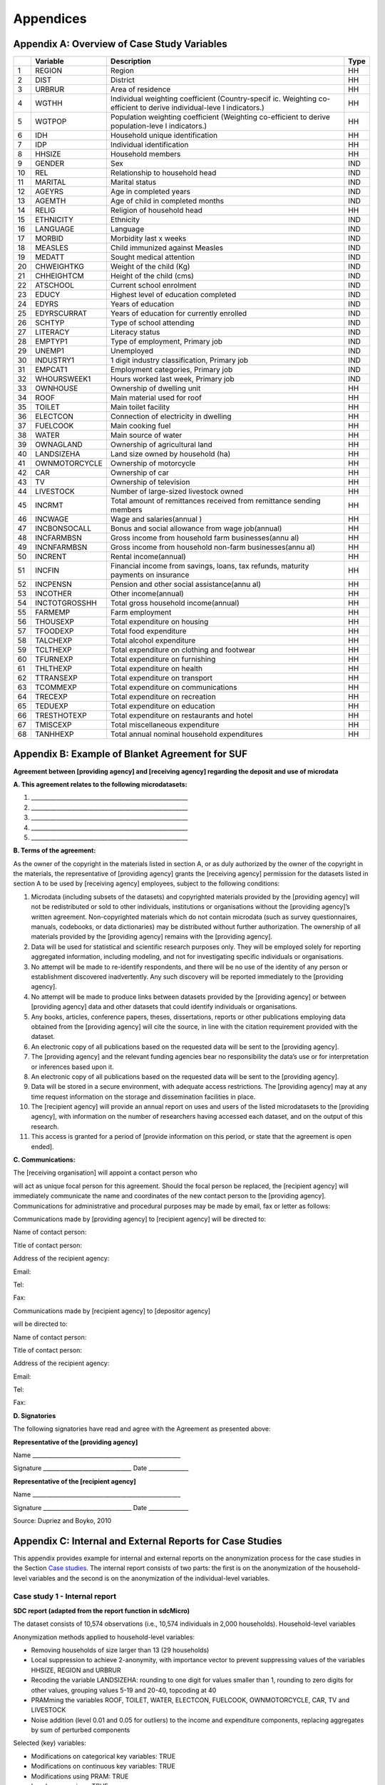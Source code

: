 Appendices
====================================================

Appendix A: Overview of Case Study Variables
---------------------------------------------

+-----------------+-----------------+-----------------+-----------------+
|                 | Variable        | Description     | Type            |
+=================+=================+=================+=================+
| 1               | REGION          | Region          | HH              |
+-----------------+-----------------+-----------------+-----------------+
| 2               | DIST            | District        | HH              |
+-----------------+-----------------+-----------------+-----------------+
| 3               | URBRUR          | Area of         | HH              |
|                 |                 | residence       |                 |
+-----------------+-----------------+-----------------+-----------------+
| 4               | WGTHH           | Individual      | HH              |
|                 |                 | weighting       |                 |
|                 |                 | coefficient     |                 |
|                 |                 | (Country-specif |                 |
|                 |                 | ic.             |                 |
|                 |                 | Weighting       |                 |
|                 |                 | co-efficient to |                 |
|                 |                 | derive          |                 |
|                 |                 | individual-leve |                 |
|                 |                 | l               |                 |
|                 |                 | indicators.)    |                 |
+-----------------+-----------------+-----------------+-----------------+
| 5               | WGTPOP          | Population      | HH              |
|                 |                 | weighting       |                 |
|                 |                 | coefficient     |                 |
|                 |                 | (Weighting      |                 |
|                 |                 | co-efficient    |                 |
|                 |                 | to derive       |                 |
|                 |                 | population-leve |                 |
|                 |                 | l               |                 |
|                 |                 | indicators.)    |                 |
+-----------------+-----------------+-----------------+-----------------+
| 6               | IDH             | Household       | HH              |
|                 |                 | unique          |                 |
|                 |                 | identification  |                 |
+-----------------+-----------------+-----------------+-----------------+
| 7               | IDP             | Individual      | HH              |
|                 |                 | identification  |                 |
+-----------------+-----------------+-----------------+-----------------+
| 8               | HHSIZE          | Household       | HH              |
|                 |                 | members         |                 |
+-----------------+-----------------+-----------------+-----------------+
| 9               | GENDER          | Sex             | IND             |
+-----------------+-----------------+-----------------+-----------------+
| 10              | REL             | Relationship to | IND             |
|                 |                 | household head  |                 |
+-----------------+-----------------+-----------------+-----------------+
| 11              | MARITAL         | Marital status  | IND             |
+-----------------+-----------------+-----------------+-----------------+
| 12              | AGEYRS          | Age in          | IND             |
|                 |                 | completed years |                 |
+-----------------+-----------------+-----------------+-----------------+
| 13              | AGEMTH          | Age of child in | IND             |
|                 |                 | completed       |                 |
|                 |                 | months          |                 |
+-----------------+-----------------+-----------------+-----------------+
| 14              | RELIG           | Religion of     | HH              |
|                 |                 | household head  |                 |
+-----------------+-----------------+-----------------+-----------------+
| 15              | ETHNICITY       | Ethnicity       | IND             |
+-----------------+-----------------+-----------------+-----------------+
| 16              | LANGUAGE        | Language        | IND             |
+-----------------+-----------------+-----------------+-----------------+
| 17              | MORBID          | Morbidity last  | IND             |
|                 |                 | x weeks         |                 |
+-----------------+-----------------+-----------------+-----------------+
| 18              | MEASLES         | Child immunized | IND             |
|                 |                 | against Measles |                 |
+-----------------+-----------------+-----------------+-----------------+
| 19              | MEDATT          | Sought medical  | IND             |
|                 |                 | attention       |                 |
+-----------------+-----------------+-----------------+-----------------+
| 20              | CHWEIGHTKG      | Weight of the   | IND             |
|                 |                 | child (Kg)      |                 |
+-----------------+-----------------+-----------------+-----------------+
| 21              | CHHEIGHTCM      | Height of the   | IND             |
|                 |                 | child (cms)     |                 |
+-----------------+-----------------+-----------------+-----------------+
| 22              | ATSCHOOL        | Current school  | IND             |
|                 |                 | enrolment       |                 |
+-----------------+-----------------+-----------------+-----------------+
| 23              | EDUCY           | Highest level   | IND             |
|                 |                 | of education    |                 |
|                 |                 | completed       |                 |
+-----------------+-----------------+-----------------+-----------------+
| 24              | EDYRS           | Years of        | IND             |
|                 |                 | education       |                 |
+-----------------+-----------------+-----------------+-----------------+
| 25              | EDYRSCURRAT     | Years of        | IND             |
|                 |                 | education for   |                 |
|                 |                 | currently       |                 |
|                 |                 | enrolled        |                 |
+-----------------+-----------------+-----------------+-----------------+
| 26              | SCHTYP          | Type of school  | IND             |
|                 |                 | attending       |                 |
+-----------------+-----------------+-----------------+-----------------+
| 27              | LITERACY        | Literacy status | IND             |
+-----------------+-----------------+-----------------+-----------------+
| 28              | EMPTYP1         | Type of         | IND             |
|                 |                 | employment,     |                 |
|                 |                 | Primary job     |                 |
+-----------------+-----------------+-----------------+-----------------+
| 29              | UNEMP1          | Unemployed      | IND             |
+-----------------+-----------------+-----------------+-----------------+
| 30              | INDUSTRY1       | 1 digit         | IND             |
|                 |                 | industry        |                 |
|                 |                 | classification, |                 |
|                 |                 | Primary job     |                 |
+-----------------+-----------------+-----------------+-----------------+
| 31              | EMPCAT1         | Employment      | IND             |
|                 |                 | categories,     |                 |
|                 |                 | Primary job     |                 |
+-----------------+-----------------+-----------------+-----------------+
| 32              | WHOURSWEEK1     | Hours worked    | IND             |
|                 |                 | last week,      |                 |
|                 |                 | Primary job     |                 |
+-----------------+-----------------+-----------------+-----------------+
| 33              | OWNHOUSE        | Ownership of    | HH              |
|                 |                 | dwelling unit   |                 |
+-----------------+-----------------+-----------------+-----------------+
| 34              | ROOF            | Main material   | HH              |
|                 |                 | used for roof   |                 |
+-----------------+-----------------+-----------------+-----------------+
| 35              | TOILET          | Main toilet     | HH              |
|                 |                 | facility        |                 |
+-----------------+-----------------+-----------------+-----------------+
| 36              | ELECTCON        | Connection of   | HH              |
|                 |                 | electricity in  |                 |
|                 |                 | dwelling        |                 |
+-----------------+-----------------+-----------------+-----------------+
| 37              | FUELCOOK        | Main cooking    | HH              |
|                 |                 | fuel            |                 |
+-----------------+-----------------+-----------------+-----------------+
| 38              | WATER           | Main source of  | HH              |
|                 |                 | water           |                 |
+-----------------+-----------------+-----------------+-----------------+
| 39              | OWNAGLAND       | Ownership of    | HH              |
|                 |                 | agricultural    |                 |
|                 |                 | land            |                 |
+-----------------+-----------------+-----------------+-----------------+
| 40              | LANDSIZEHA      | Land size owned | HH              |
|                 |                 | by household    |                 |
|                 |                 | (ha)            |                 |
+-----------------+-----------------+-----------------+-----------------+
| 41              | OWNMOTORCYCLE   | Ownership of    | HH              |
|                 |                 | motorcycle      |                 |
+-----------------+-----------------+-----------------+-----------------+
| 42              | CAR             | Ownership of    | HH              |
|                 |                 | car             |                 |
+-----------------+-----------------+-----------------+-----------------+
| 43              | TV              | Ownership of    | HH              |
|                 |                 | television      |                 |
+-----------------+-----------------+-----------------+-----------------+
| 44              | LIVESTOCK       | Number of       | HH              |
|                 |                 | large-sized     |                 |
|                 |                 | livestock owned |                 |
+-----------------+-----------------+-----------------+-----------------+
| 45              | INCRMT          | Total amount of | HH              |
|                 |                 | remittances     |                 |
|                 |                 | received from   |                 |
|                 |                 | remittance      |                 |
|                 |                 | sending members |                 |
+-----------------+-----------------+-----------------+-----------------+
| 46              | INCWAGE         | Wage and        | HH              |
|                 |                 | salaries(annual |                 |
|                 |                 | )               |                 |
+-----------------+-----------------+-----------------+-----------------+
| 47              | INCBONSOCALL    | Bonus and       | HH              |
|                 |                 | social          |                 |
|                 |                 | allowance from  |                 |
|                 |                 | wage            |                 |
|                 |                 | job(annual)     |                 |
+-----------------+-----------------+-----------------+-----------------+
| 48              | INCFARMBSN      | Gross income    | HH              |
|                 |                 | from household  |                 |
|                 |                 | farm            |                 |
|                 |                 | businesses(annu |                 |
|                 |                 | al)             |                 |
+-----------------+-----------------+-----------------+-----------------+
| 49              | INCNFARMBSN     | Gross income    | HH              |
|                 |                 | from household  |                 |
|                 |                 | non-farm        |                 |
|                 |                 | businesses(annu |                 |
|                 |                 | al)             |                 |
+-----------------+-----------------+-----------------+-----------------+
| 50              | INCRENT         | Rental          | HH              |
|                 |                 | income(annual)  |                 |
+-----------------+-----------------+-----------------+-----------------+
| 51              | INCFIN          | Financial       | HH              |
|                 |                 | income from     |                 |
|                 |                 | savings, loans, |                 |
|                 |                 | tax refunds,    |                 |
|                 |                 | maturity        |                 |
|                 |                 | payments on     |                 |
|                 |                 | insurance       |                 |
+-----------------+-----------------+-----------------+-----------------+
| 52              | INCPENSN        | Pension and     | HH              |
|                 |                 | other social    |                 |
|                 |                 | assistance(annu |                 |
|                 |                 | al)             |                 |
+-----------------+-----------------+-----------------+-----------------+
| 53              | INCOTHER        | Other           | HH              |
|                 |                 | income(annual)  |                 |
+-----------------+-----------------+-----------------+-----------------+
| 54              | INCTOTGROSSHH   | Total gross     | HH              |
|                 |                 | household       |                 |
|                 |                 | income(annual)  |                 |
+-----------------+-----------------+-----------------+-----------------+
| 55              | FARMEMP         | Farm employment | HH              |
+-----------------+-----------------+-----------------+-----------------+
| 56              | THOUSEXP        | Total           | HH              |
|                 |                 | expenditure on  |                 |
|                 |                 | housing         |                 |
+-----------------+-----------------+-----------------+-----------------+
| 57              | TFOODEXP        | Total food      | HH              |
|                 |                 | expenditure     |                 |
+-----------------+-----------------+-----------------+-----------------+
| 58              | TALCHEXP        | Total alcohol   | HH              |
|                 |                 | expenditure     |                 |
+-----------------+-----------------+-----------------+-----------------+
| 59              | TCLTHEXP        | Total           | HH              |
|                 |                 | expenditure on  |                 |
|                 |                 | clothing and    |                 |
|                 |                 | footwear        |                 |
+-----------------+-----------------+-----------------+-----------------+
| 60              | TFURNEXP        | Total           | HH              |
|                 |                 | expenditure on  |                 |
|                 |                 | furnishing      |                 |
+-----------------+-----------------+-----------------+-----------------+
| 61              | THLTHEXP        | Total           | HH              |
|                 |                 | expenditure on  |                 |
|                 |                 | health          |                 |
+-----------------+-----------------+-----------------+-----------------+
| 62              | TTRANSEXP       | Total           | HH              |
|                 |                 | expenditure on  |                 |
|                 |                 | transport       |                 |
+-----------------+-----------------+-----------------+-----------------+
| 63              | TCOMMEXP        | Total           | HH              |
|                 |                 | expenditure on  |                 |
|                 |                 | communications  |                 |
+-----------------+-----------------+-----------------+-----------------+
| 64              | TRECEXP         | Total           | HH              |
|                 |                 | expenditure on  |                 |
|                 |                 | recreation      |                 |
+-----------------+-----------------+-----------------+-----------------+
| 65              | TEDUEXP         | Total           | HH              |
|                 |                 | expenditure on  |                 |
|                 |                 | education       |                 |
+-----------------+-----------------+-----------------+-----------------+
| 66              | TRESTHOTEXP     | Total           | HH              |
|                 |                 | expenditure on  |                 |
|                 |                 | restaurants and |                 |
|                 |                 | hotel           |                 |
+-----------------+-----------------+-----------------+-----------------+
| 67              | TMISCEXP        | Total           | HH              |
|                 |                 | miscellaneous   |                 |
|                 |                 | expenditure     |                 |
+-----------------+-----------------+-----------------+-----------------+
| 68              | TANHHEXP        | Total annual    | HH              |
|                 |                 | nominal         |                 |
|                 |                 | household       |                 |
|                 |                 | expenditures    |                 |
+-----------------+-----------------+-----------------+-----------------+

Appendix B: Example of Blanket Agreement for SUF
------------------------------------------------------------

**Agreement between [providing agency] and [receiving agency] regarding
the deposit and use of microdata**

**A. This agreement relates to the following microdatasets:**

1. \______________________________________________________\_

2. \______________________________________________________\_

3. \______________________________________________________\_

4. \______________________________________________________\_

5. \______________________________________________________\_

**B. Terms of the agreement:**

As the owner of the copyright in the materials listed in section A, or
as duly authorized by the owner of the copyright in the materials, the
representative of [providing agency] grants the [receiving agency]
permission for the datasets listed in section A to be used by [receiving
agency] employees, subject to the following conditions:

1.  Microdata (including subsets of the datasets) and copyrighted
    materials provided by the [providing agency] will not be
    redistributed or sold to other individuals, institutions or
    organisations without the [providing agency]’s written agreement.
    Non-copyrighted materials which do not contain microdata (such as
    survey questionnaires, manuals, codebooks, or data dictionaries) may
    be distributed without further authorization. The ownership of all
    materials provided by the [providing agency] remains with the
    [providing agency].

2.  Data will be used for statistical and scientific research purposes
    only. They will be employed solely for reporting aggregated
    information, including modeling, and not for investigating specific
    individuals or organisations.

3.  No attempt will be made to re-identify respondents, and there will
    be no use of the identity of any person or establishment discovered
    inadvertently. Any such discovery will be reported immediately to
    the [providing agency].

4.  No attempt will be made to produce links between datasets provided
    by the [providing agency] or between [providing agency] data and
    other datasets that could identify individuals or organisations.

5.  Any books, articles, conference papers, theses, dissertations,
    reports or other publications employing data obtained from the
    [providing agency] will cite the source, in line with the citation
    requirement provided with the dataset.

6.  An electronic copy of all publications based on the requested data
    will be sent to the [providing agency].

7.  The [providing agency] and the relevant funding agencies bear no
    responsibility the data’s use or for interpretation or inferences
    based upon it.

8.  An electronic copy of all publications based on the requested data
    will be sent to the [providing agency].

9.  Data will be stored in a secure environment, with adequate access
    restrictions. The [providing agency] may at any time request
    information on the storage and dissemination facilities in place.

10. The [recipient agency] will provide an annual report on uses and
    users of the listed microdatasets to the [providing agency], with
    information on the number of researchers having accessed each
    dataset, and on the output of this research.

11. This access is granted for a period of [provide information on this
    period, or state that the agreement is open ended].

**C. Communications:**

The [receiving organisation] will appoint a contact person who

will act as unique focal person for this agreement. Should the focal
person be replaced, the [recipient agency] will immediately communicate
the name and coordinates of the new contact person to the [providing
agency]. Communications for administrative and procedural purposes may
be made by email, fax or letter as follows:

Communications made by [providing agency] to [recipient agency] will be
directed to:

Name of contact person:

Title of contact person:

Address of the recipient agency:

Email:

Tel:

Fax:

Communications made by [recipient agency] to [depositor agency]

will be directed to:

Name of contact person:

Title of contact person:

Address of the recipient agency:

Email:

Tel:

Fax:

**D. Signatories**

The following signatories have read and agree with the Agreement as
presented above:

**Representative of the [providing agency]**

Name \___________________________________________________\_

Signature \______________________________\_ Date \_____________\_

**Representative of the [recipient agency]**

Name \___________________________________________________\_

Signature \______________________________\_ Date \_____________\_

Source: Dupriez and Boyko, 2010

Appendix C: Internal and External Reports for Case Studies
-----------------------------------------------------------------------------------

This appendix provides example for internal and external reports on the
anonymization process for the case studies in the Section 
`Case studies <case_studies.html>`__. The internal
report consists of two parts: the first is on the anonymization of the
household-level variables and the second is on the anonymization of the
individual-level variables.

Case study 1 - Internal report
~~~~~~~~~~~~~~~~~~~~~~~~~~~~~~

**SDC report (adapted from the report function in sdcMicro)**

The dataset consists of 10,574 observations (i.e., 10,574 individuals in 2,000 households).
Household-level variables

Anonymization methods applied to household-level variables:

- Removing households of size larger than 13 (29 households)
- Local suppression to achieve 2-anonymity, with importance vector to prevent suppressing values of the variables HHSIZE, REGION and URBRUR
- Recoding the variable LANDSIZEHA: rounding to one digit for values smaller than 1, rounding to zero digits for other values, grouping values 5-19 and 20-40, topcoding at 40
- PRAMming the variables ROOF, TOILET, WATER, ELECTCON, FUELCOOK, OWNMOTORCYCLE, CAR, TV and LIVESTOCK
- Noise addition (level 0.01 and 0.05 for outliers) to the income and expenditure components, replacing aggregates by sum of perturbed components

Selected (key) variables:


- Modifications on categorical key variables: TRUE
- Modifications on continuous key variables: TRUE
- Modifications using PRAM: TRUE
- Local suppressions: TRUE

Disclosure risk (household-level variables):
Frequency analysis for categorical key variables: 181

Number of observations violating
2-Anonymity: 0 (unmodified data: 103)
3-Anonymity: 104 (unmodified data: 229)
5-Anonymity: 374 (unmodified data: 489)
Percentage of observations violating
2-Anonymity: 0% (unmodified data: 5.15%)
3-Anonymity: 5.28% (unmodified data: 11.45%)
5-Anonymity: 18.7% (unmodified data: 24.45%)
Disclosure risk categorical variables:
Expected Percentage of Re-identifications: 0.05161614% (~ 1.0 observations)
(unmodified data: 0.001820465% (~ 0.36 observations))
10 combinations of categories with highest risk:

Case study 1 - External report
~~~~~~~~~~~~~~~~~~~~~~~~~~~~~~
This case study microdata set has been treated to protect confidentiality. Several methods have been applied to protect the confidentiality: removing variables from the original dataset, removing records from the dataset, reducing detail in variables by recoding and top-coding, removing particular values of individuals at risk (local suppression) and perturbing values of certain variables.

*Removing variables*

The released microdata set has only a selected number of variables contained in the initial survey. Not all variables could be released in this SUF without breaching confidentiality rules.

*Removing records*

To protect confidentiality, records of households larger than 13 were removed. Thirty households out of a total of 2,000 households in the dataset were removed.
Reducing detail in variables by recoding and top-coding
The variable LANDSIZEHA was rounded to one digit for values smaller than 1, rounded to zero digits for other values, grouped for values 5-19 and 20-40 and topcoded at 40. The variable AGEYRS was recoded to ten-year age intervals for values in the age range 15 – 65.

*Local suppression*

Values of certain variables for particular households and individuals were deleted. In total, six values of the variable URBRUR, one of the REGION variable, 48 for the OWNAGLAND variable, 16 for the RELIG variable and 323 values of the variable REL were deleted.

*Perturbing values*

Uncertainty was introduced in the variables ROOF, TOILET, WATER, ELECTCON, FUELCOOK, OWNMOTORCYCLE, CAR, TV and LIVESTOCK by using the PRAM method. This method changes a certain percentage of values of variables within each variable. Here invariant PRAM was used, which guarantees that the univariate tabulations stay unchanged. Multivariate tabulations may be changed. Unfortunately, the transition matrix cannot be published.
The income and expenditure variables were perturbed by adding noise (adding small random values to the original values). The noise added was 0.01 times the standard deviation in the original data and 0.05 for outliers. Noise was added to the components and the aggregates were recomputed to guarantee that the proportions of the different components did not change.

Case study 2 - Internal report
~~~~~~~~~~~~~~~~~~~~~~~~~~~~~~
**SDC report (adapted from the report function in sdcMicro)**

This report describes the anonymization measures for the PUF release additional to those already taken in the first case study. Therefore, this report should be read in conjunction with the internal report for case study 1. The original dataset consists of 10,574 observations (i.e., 10,574 individuals in 2,000 households). The dataset used for the anonymization of the PUF file is the anonymized SUF file from case study 1. This dataset consists of 10.068 observations in 1,970 households. The difference is due to the removal of large households and sensitive or identifying variables in the first case study.

Household-level variables

Anonymization methods applied to household-level variables:

- For SUF release (see case study 1):
	- Removing households of size larger than 13 (29 households)
	- Local suppression to achieve 2-anonymity, with importance vector to prevent suppressing values of the variables HHSIZE, REGION and URBRUR
- For PUF release:
	- Remove variables OWNLANDAG, RELIG and LANDSIZEHA
	- Local suppression to achieve 5-anonymity, with importance vector to prevent suppressing values of the variables HHSIZE and REGION
	- PRAMming the variables ROOF, TOILET, WATER, ELECTCON, FUELCOOK, OWNMOTORCYCLE, CAR, TV and LIVESTOCK
	- Create deciles for aggregate income and expenditure (TANNEXP and INCTOTGROSSHH) and replace the actual values with the mean of the corresponding decile. Replace income and expenditure components with the proportion of original totals.

Selected (key) variables:


Case study 2 - External report
~~~~~~~~~~~~~~~~~~~~~~~~~~~~~~
This case study microdata set has been treated to protect confidentiality. Several methods have been applied to protect the confidentiality: removing variables from the original dataset, removing records from the dataset, reducing detail in variables by recoding and top-coding, removing particular values of individuals at risk (local suppression) and perturbing values of certain variables.

*Removing variables*

The released microdata set has only a selected number of variables contained in the initial survey. Not all variables could be released in this PUF without breaching confidentiality rules.

*Removing records*

To protect confidentiality, records of households larger than 13 were removed. Twenty-nine households out of a total of 2,000 households in the dataset were removed.

*Reducing detail in variables by recoding and top-coding*

The variable AGEYRS was recoded to ten-year age intervals for values in the age range 15 – 65 and bottom- and top-coded at 15 and 65. The variables REL, MARITAL, EDUCY and INDUSTRY1 were recoded to less detailed categories. The total income and expenditure variables were recoded to the mean of the corresponding deciles and the income and expenditure components to the proportion of the totals.

*Local suppression*

Values of certain variables for particular households and individuals were deleted. In total, 67 values of the variable URBRUR, 126 of the REGION variable, 91 for the AGEYRS variable and 323 values of the variable REL were deleted.

*Perturbing values*

Uncertainty was introduced in the variables ROOF, TOILET, WATER, ELECTCON, FUELCOOK, OWNMOTORCYCLE, CAR, TV and LIVESTOCK by using the PRAM method. This method changes a certain percentage of values of variables within each variable. Here invariant PRAM was used, which guarantees that the univariate tabulations stay unchanged. Multivariate tabulations may be changed. Unfortunately, the transition matrix cannot be published.


Appendix D: Execution Times for Multiple Scenarios Tested using Selected Sample Data
-------------------------------------------------------------------------------------

.. figure:: media/image22.png
   :align: center
   
.. figure:: media/image23.png
   :align: center
   
   Description of anonymization scenarios

   




